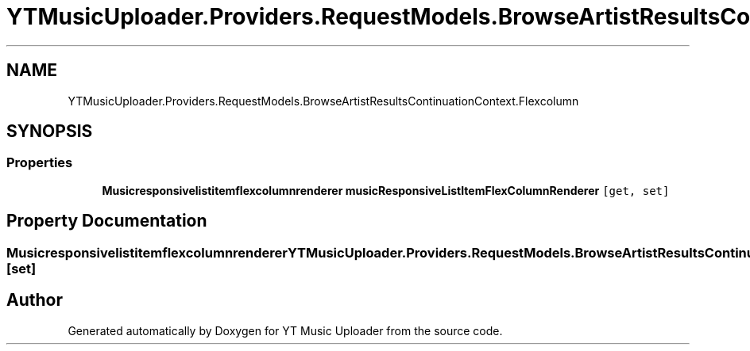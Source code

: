 .TH "YTMusicUploader.Providers.RequestModels.BrowseArtistResultsContinuationContext.Flexcolumn" 3 "Fri Nov 20 2020" "YT Music Uploader" \" -*- nroff -*-
.ad l
.nh
.SH NAME
YTMusicUploader.Providers.RequestModels.BrowseArtistResultsContinuationContext.Flexcolumn
.SH SYNOPSIS
.br
.PP
.SS "Properties"

.in +1c
.ti -1c
.RI "\fBMusicresponsivelistitemflexcolumnrenderer\fP \fBmusicResponsiveListItemFlexColumnRenderer\fP\fC [get, set]\fP"
.br
.in -1c
.SH "Property Documentation"
.PP 
.SS "\fBMusicresponsivelistitemflexcolumnrenderer\fP YTMusicUploader\&.Providers\&.RequestModels\&.BrowseArtistResultsContinuationContext\&.Flexcolumn\&.musicResponsiveListItemFlexColumnRenderer\fC [get]\fP, \fC [set]\fP"


.SH "Author"
.PP 
Generated automatically by Doxygen for YT Music Uploader from the source code\&.

